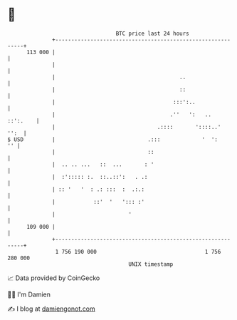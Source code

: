 * 👋

#+begin_example
                                     BTC price last 24 hours                    
                 +------------------------------------------------------------+ 
         113 000 |                                                            | 
                 |                                                            | 
                 |                                       ..                   | 
                 |                                       ::                   | 
                 |                                     :::':..                | 
                 |                                    .''   ':   ..  ::':.    | 
                 |                                .::::       '::::..'   '':  | 
   $ USD         |                             .:::             '  ':      '' | 
                 |                             ::                             | 
                 |  .. .. ...   ::  ...       : '                             | 
                 |  :'::::: :.  ::..::':   . .:                               | 
                 | :: '   '  : .: :::  :  .:.:                                | 
                 |            ::'  '   '::: :'                                | 
                 |                       '                                    | 
         109 000 |                                                            | 
                 +------------------------------------------------------------+ 
                  1 756 190 000                                  1 756 280 000  
                                         UNIX timestamp                         
#+end_example
📈 Data provided by CoinGecko

🧑‍💻 I'm Damien

✍️ I blog at [[https://www.damiengonot.com][damiengonot.com]]
